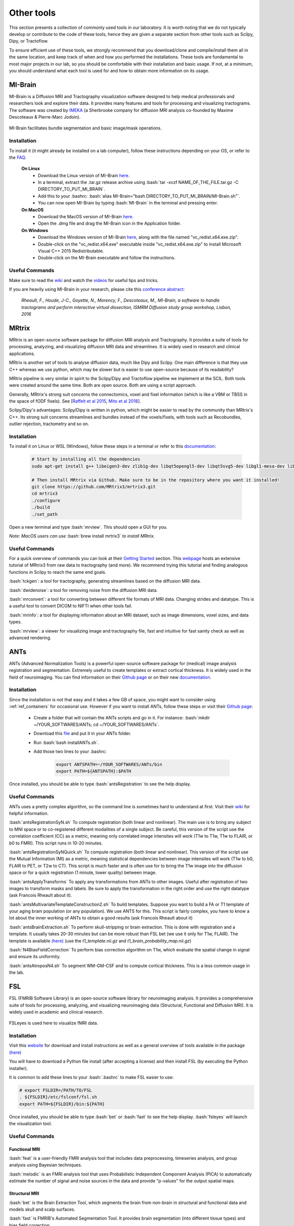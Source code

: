 .. _ref_other_tools:

Other tools
=================

.. role:: bash(code)
   :language: bash

This section presents a collection of commonly used tools in our laboratory. It is worth noting that we do not typically develop or contribute to the code of these tools, hence they are given a separate section from other tools such as Scilpy, Dipy, or Tractoflow.

To ensure efficient use of these tools, we strongly recommend that you download/clone and compile/install them all in the same location, and keep track of when and how you performed the installations. These tools are fundamental to most major projects in our lab, so you should be comfortable with their installation and basic usage. If not, at a minimum, you should understand what each tool is used for and how to obtain more information on its usage.

.. _ref_mi_brain:

MI-Brain
--------

MI-Brain is a Diffusion MRI and Tractography visualization software designed to help medical professionals and researchers look and explore their data. It provides many features and tools for processing and visualizing tractograms.
The software was created by `IMEKA <https://imeka.ca/>`_ (a Sherbrooke company for diffusion MRI analysis co-founded by Maxime Descoteaux & Pierre-Marc Jodoin).

.. figure:: /images/intro_to_software_mi_brain.png
    :scale: 25 %
    :align: center

    MI-Brain facilitates bundle segmentation and basic image/mask operations.

Installation
^^^^^^^^^^^^

To install it (it might already be installed on a lab computer), follow these instructions depending on your OS, or refer to the `FAQ <https://github.com/imeka/mi-brain/wiki/FAQ#how-to-install>`_.

    **On Linux**
        * Download the Linux version of MI-Brain `here <https://github.com/imeka/mi-brain/releases>`_.
        * In a terminal, extract the .tar.gz release archive using :bash:`tar -xvzf NAME_OF_THE_FILE.tar.gz -C DIRECTORY_TO_PUT_MI_BRAIN`.
        * Add this to your .bashrc: :bash:`alias MI-Brain="bash DIRECTORY_TO_PUT_MI_BRAIN/MI-Brain.sh"`.
        * You can now open MI-Brain by typing :bash:`MI-Brain` in the terminal and pressing enter.
    
    **On MacOS**
        * Download the MacOS version of MI-Brain `here <https://github.com/imeka/mi-brain/releases>`_.
        * Open the .dmg file and drag the MI-Brain icon in the Application folder.

    **On Windows**
        * Download the Windows version of MI-Brain `here <https://github.com/imeka/mi-brain/releases>`_, along with the file named "vc_redist.x64.exe.zip".
        * Double-click on the "vc_redist.x64.exe" executable inside "vc_redist.x64.exe.zip" to install Microsoft Visual C++ 2015 Redistributable.
        * Double-click on the MI-Brain executable and follow the instructions.

Useful Commands
^^^^^^^^^^^^^^^

Make sure to read the `wiki <https://github.com/imeka/mi-brain/wiki>`__ and watch the `videos <https://www.youtube.com/playlist?list=PLfVC14bBRTsVHzuWqfzrPp3MtYfPETDgu>`_ for useful tips and tricks.

If you are heavily using MI-Brain in your research, please cite this `conference abstract <https://www.researchgate.net/publication/312190253_MI-Brain_a_software_to_handle_tractograms_and_perform_interactive_virtual_dissection>`_:

    *Rheault, F., Houde, J-C., Goyette, N., Morency, F., Descoteaux, M., MI-Brain, a software to handle tractograms and perform interactive virtual dissection, ISMRM Diffusion study group workshop, Lisbon, 2016*

.. _ref_mrtrix:

MRtrix
------

MRtrix is an open-source software package for diffusion MRI analysis and Tractography. It provides a suite of tools for processing, analyzing, and visualizing diffusion MRI data and streamlines. It is widely used in research and clinical applications.

MRtrix is another set of tools to analyse diffusion data, much like Dipy and Scilpy. One main difference is that they use C++ whereas we use python, which may be slower but is easier to use open-source because of its readability?

MRtrix pipeline is very similar in spirit to the Scilpy/Dipy and Tractoflow pipeline we implement at the SCIL. Both tools were created around the same time. Both are open source. Both are using a script approach.

Generally, MRtrix's strong suit concerns the connectomics, voxel and fixel information (which is like a VBM or TBSS in the space of fODF fixels). See [`Raffelt et al 2015 <https://doi.org/10.1016/j.neuroimage.2015.05.039>`_, `Mito et al 2018 <https://doi.org/10.1093/brain/awx355>`_].

Scilpy/Dipy's advantages: Scilpy/Dipy is written in python, which might be easier to read by the community than MRtrix's C++. Its strong suit concerns streamlines and bundles instead of the voxels/fixels, with tools such as Recobundles, outlier rejection, tractometry and so on.

Installation
^^^^^^^^^^^^

To install it on Linux or WSL (Windows), follow these steps in a terminal or refer to this `documentation <https://mrtrix.readthedocs.io/en/latest/installation/build_from_source.html>`__:

    .. code-block:: bash

        # Start by installing all the dependencies
        sudo apt-get install g++ libeigen3-dev zlib1g-dev libqt5opengl5-dev libqt5svg5-dev libgl1-mesa-dev libfftw3-dev libtiff5-dev libpng-dev

        # Then install MRtrix via Github. Make sure to be in the repository where you want it installed!
        git clone https://github.com/MRtrix3/mrtrix3.git
        cd mrtrix3
        ./configure
        ./build
        ./set_path

Open a new terminal and type :bash:`mrview`. This should open a GUI for you.

*Note: MacOS users can use* :bash:`brew install mrtrix3` *to install MRtrix.*

Useful Commands
^^^^^^^^^^^^^^^

For a quick overview of commands you can look at their `Getting Started <https://mrtrix.readthedocs.io/en/latest/getting_started/beginner_dwi_tutorial.html>`__ section. This `webpage <https://osf.io/fkyht/>`__  hosts an extensive tutorial of MRtrix3 from raw data to tractography (and more). We recommend trying this tutorial and finding analogous functions in Scilpy to reach the same end goals.

:bash:`tckgen`: a tool for tractography, generating streamlines based on the diffusion MRI data.

:bash:`dwidenoise`: a tool for removing noise from the diffusion MRI data.

:bash:`mrconvert`: a tool for converting between different file formats of MRI data. Changing strides and datatype. This is a useful tool to convert DICOM to NIFTI when other tools fail.

:bash:`mrinfo`: a tool for displaying information about an MRI dataset, such as image dimensions, voxel sizes, and data types.

:bash:`mrview`: a viewer for visualizing image and tractography file, fast and intuitive for fast sanity check as well as advanced rendering.

.. _ref_ants:

ANTs
----

ANTs (Advanced Normalization Tools) is a powerful open-source software package for (medical) image analysis registration and segmentation. Extremely useful to create templates or extract cortical thickness. It is widely used in the field of neuroimaging.
You can find information on their `Github page <https://github.com/ANTsX/ANTs>`__ or on their new `documentation <http://stnava.github.io/ANTsDoc/>`__.

Installation
^^^^^^^^^^^^

Since the installation is not that easy and it takes a few GB of space, you might want to consider using :ref:`ref_containers` for occasional use. However if you want to install ANTs, follow these steps or visit their `Github page <https://github.com/ANTsX/ANTs/wiki/Compiling-ANTs-on-Linux-and-Mac-OS>`__:

    * Create a folder that will contain the ANTs scripts and go in it. For instance: :bash:`mkdir ~/YOUR_SOFTWARES/ANTs; cd ~/YOUR_SOFTWARES/ANTs`.
    * Download this `file <https://github.com/cookpa/antsInstallExample/blob/master/installANTs.sh>`_ and put it in your ANTs folder.
    * Run :bash:`bash installANTs.sh`.
    * Add those two lines to your .bashrc:

        .. code-block:: bash

            export ANTSPATH=~/YOUR_SOFTWARES/ANTs/bin
            export PATH=${ANTSPATH}:$PATH

Once installed, you should be able to type :bash:`antsRegistration` to see the help display.

Useful Commands
^^^^^^^^^^^^^^^

ANTs uses a pretty complex algorithm, so the command line is sometimes hard to understand at first. Visit their `wiki <https://github.com/ANTsX/ANTs/wiki/Anatomy-of-an-antsRegistration-call>`__ for helpful information.

:bash:`antsRegistrationSyN.sh` To compute registration (both linear and nonlinear). The main use is to bring any subject to MNI space or to co-registered different modalities of a single subject. Be careful, this version of the script use the correlation coefficient (CC) as a metric, meaning only correlated image intensites will work (T1w to T1w, T1w to FLAIR, or b0 to FMRI). This script runs in 10-20 minutes.

:bash:`antsRegistrationSyNQuick.sh` To compute registration (both linear and nonlinear). This version of the script use the Mutual Information (MI) as a metric, meaning statistical dependencies between image intensites will work (T1w to b0, FLAIR to PET, or T2w to CT). This script is much faster and is often use for  to bring the T1w image into the diffusion space or for a quick registration (1 minute, lower quality) between image.

:bash:`antsApplyTransforms` To apply any transformations from ANTs to other images. Useful after registration of two images to transform masks and labels. Be sure to apply the transformation in the right order and use the right datatype (ask Francois Rheault about it).

:bash:`antsMultivariateTemplateConstruction2.sh` To build templates. Suppose you want to build a FA or T1 template of your aging brain population (or any population). We use ANTS for this. This script is fairly complex, you have to know a lot about the inner working of ANTs to obtain a good results (ask Francois Rheault about it)


:bash:`antsBrainExtraction.sh` To perform skull-stripping or brain extraction. This is done with registration and a template. It usually takes 20-30 minutes but can be more robust than FSL bet (we use it only for T1w, FLAIR). The template is available `(here) <https://github.com/scilus/containers-tractoflow/raw/master/human-data_master_1d3abfb.tar.bz2>`__ (use the *t1_template.nii.gz* and *t1_brain_probability_map.nii.gz*)

:bash:`N4BiasFieldCorrection` To perform bias correction algorithm on T1w, which evaluate the spatial change in signal and ensure its uniformity.

:bash:`antsAtroposN4.sh` To segment WM-GM-CSF and to compute cortical thickness. This is a less common usage in the lab.

.. _ref_fsl:

FSL
---

FSL (FMRIB Software Library) is an open-source software library for neuroimaging analysis. It provides a comprehensive suite of tools for processing, analyzing, and visualizing neuroimaging data (Structural, Functional and Diffusion MRI). It is widely used in academic and clinical research.

.. figure:: /images/intro_to_software_fsl.png
    :scale: 40 %
    :align: center

    FSLeyes is used here to visualize fMRI data.

Installation
^^^^^^^^^^^^

Visit this `website <https://fsl.fmrib.ox.ac.uk/fsl/fslwiki>`__ for download and install instructions as well as a general overview of tools available in the package `(here) <https://fsl.fmrib.ox.ac.uk/fsl/fslwiki>`__

You will have to download a Python file install (after accepting a license) and then install FSL (by executing the Python installer).

It is common to add these lines to your :bash:`.bashrc` to make FSL easier to use:

.. code-block:: bash

    # export FSLDIR=/PATH/TO/FSL
    . ${FSLDIR}/etc/fslconf/fsl.sh
    export PATH=${FSLDIR}/bin:${PATH}

Once installed, you should be able to type :bash:`bet` or :bash:`fast` to see the help display. :bash:`fsleyes` will launch the visualization tool.


Useful Commands
^^^^^^^^^^^^^^^

Functional MRI
""""""""""""""

:bash:`feat` is a user-friendly FMRI analysis tool that includes data preprocessing, timeseries analysis, and group analysis using Bayesian techniques.

:bash:`melodic` is an FMRI analysis tool that uses Probabilistic Independent Component Analysis (PICA) to automatically estimate the number of signal and noise sources in the data and provide "p-values" for the output spatial maps.

Structural MRI
""""""""""""""

:bash:`bet` is the Brain Extraction Tool, which segments the brain from non-brain in structural and functional data and models skull and scalp surfaces.

:bash:`fast` is FMRIB's Automated Segmentation Tool. It provides brain segmentation (into different tissue types) and bias field correction.

:bash:`flirt` is FMRIB's Linear Image Registration Tool, which offers linear inter- and intra-modal registration.

:bash:`fnirt` is FMRIB's NonLinear Image Registration Tool, which offers linear inter- and intra-modal registration.

:bash:`siena` is a structural brain change analysis tool used for estimating brain atrophy.

:bash:`susan` is a nonlinear noise reduction tool.

Diffusion MRI
"""""""""""""

:bash:`bedpostx` is a tool in FSL that uses Bayesian estimation with Markov Chain Monte Carlo sampling to model diffusion MRI signal as fiber orientation distributions and estimate diffusion parameters at each voxel for local modeling of diffusion parameters, including estimation of the number and orientation of fiber bundles.

:bash:`probtrackx` is a tool in FSL that performs tractography and connectivity-based segmentation using probabilistic tractography. It calculates the probability of connection between pairs of voxels in the brain by simulating diffusion-weighted MRI signal propagation along different possible fiber pathways to investigate the connectivity of different brain regions and segment the brain into functional networks based on connectivity patterns.

:bash:`eddy` is a tool that performs eddy current correction and motion correction for diffusion MRI data.

:bash:`topup` is a tool that corrects for susceptibility-induced distortions in diffusion MRI data.

:bash:`xtract` (cross-species tractography) is a tool that automatically extract a set of tracts in humans and macaques. It can also be used to define one's own tractography protocols where all the user needs to do is to define a set of masks in standard space (e.g. MNI152).

**TBSS** is Tract-Based Spatial Statistics, part of FMRIB's Diffusion Toolbox, which offers voxelwise analysis of multi-subject diffusion data.

.. _ref_freesurfer:

Freesurfer
----------

Freesurfer is an open-source software package for brain surface reconstruction and analysis. It provides a suite of tools for processing, analyzing, and visualizing brain surface data. It is widely used in research and clinical applications, it is often the tool of choice to generate cortical and/or subcortical parcellations. Visit this `website <https://surfer.nmr.mgh.harvard.edu/fswiki>`__ for a general overview of tools available in the package.

Installation
^^^^^^^^^^^^

Install instructions for release 7 are available `here <https://surfer.nmr.mgh.harvard.edu/fswiki/rel7downloads>`__. In the table shown, pick your OS (verify which Linux distribution) and pick either *deb* (or *pkg* on MacOS) or *tar.gz*.

If you picked the package option, you will have to install it using your OS package manager. If you picked the *tar.gz* option, you will have to use the following command: :bash:`tar -zxpf freesurfer-linux-centos7_*.tar.gz`
This will extract a folder in the **current** directory, so make sure to navigate to a directory for your software.

Then, add these lines to your :bash:`.bashrc`:

.. code-block:: bash

    export FREESURFER_HOME="/PATH/TO/FREESURFER/freesurfer"
    . ${FREESURFER_HOME}/SetUpFreeSurfer.sh

Once installed, you should be able to type :bash:`recon-all` or :bash:`mri_convert` to see the help display.

Useful Commands
^^^^^^^^^^^^^^^

Freesurfer is mostly known for its pipeline :bash:`recon-all` that starts from a T1w image and generates cortical parcellation, multiple meshes that represent the cortical surfaces. 

Freesurfer is much more than that, it contains a variety of tools:
    - Skull stripping, B1 bias field correction, and gray-white matter segmentation
    - Reconstruction of cortical surface models (gray-white boundary surface and pial surface)
    - Labeling of regions on the cortical surface, as well as subcortical brain structures
    - Nonlinear registration of the cortical surface of an individual with a stereotaxic atlas
    - Statistical analysis of group morphometry differences

This `tutorial <https://surfer.nmr.mgh.harvard.edu/fswiki/FsTutorial/OutputData_freeview>`__ provides details on the typical output of their :bash:`recon-all` pipeline (along with FreeView, see below)

It also contains the **TRACULA** (TRActs Constrained by UnderLying Anatomy) tool. TRACULA performs the reconstruction of major white-matter pathways from dMRI data. As defined `here <https://surfer.nmr.mgh.harvard.edu/fswiki/Tracula>`__: *TRACULA uses prior knowledge on the relative positions of white-matter pathways with respect to their surrounding anatomical structures. Whereas the anatomical segmentation/parcellation tools use this type of neighborhood information to classify voxels in the volume or vertices on the surface, TRACULA uses it to produce tractography* streamlines.

.. figure:: /images/intro_to_software_freeview.png
    :scale: 25 %
    :align: center

    freeview is FreeSurfer built-in viewer, it supports tractography, meshes and 3D/4D images. It was made to work well with their pipeline outputs (perfect for QC).

.. _ref_dmri_explorer:

dMRI-explorer
-------------

If you want to visualize tensor and multi-tensor images in MRtrix, DIPY and FSL format as well as spherical functions expressed as a series of spherical harmonics coefficients, `dMRI-explorer <https://github.com/CHrlS98/dmri-explorer>`_ is another great tool produced in the lab. It allows for real-time diffusion MRI slicing on Linux and Windows using OpenGL 4.6. For installation and usage, a thorough guide is available on the `Github page <https://github.com/CHrlS98/dmri-explorer>`__.

.. _ref_dicom_converters:

DICOM converters
----------------

To convert DICOM data to the NIFTI format our tools understand, we typically use :bash:`dcm2niix` or :bash:`dcm2bids`. 

Install :bash:`dcm2niix` with :bash:`curl -fLO https://github.com/rordenlab/dcm2niix/releases/latest/download/dcm2niix_lnx.zip`, and visit their `Github page <https://github.com/rordenlab/dcm2niix>`__ for more information.

If you want a more complete convertion which follows `BIDS <https://bids.neuroimaging.io/>`_, install :bash:`dcm2bids` in a python virtual environment using :bash:`pip install dcm2bids`.

.. _ref_mricrogl:

MRIcroGL
--------
MRIcroGL is an open-source software package for the visualization of MRI data. It provides tools for visualizing MRI data in 2D and 3D. There are a lot of options for shaders, volume rendering, and automatic screenshots for research projects.

Visit this website for download and install instructions `(here) <https://www.nitrc.org/plugins/mwiki/index.php/mricrogl:MainPage>`__. You can download precompiled binaries for Linux/Windows/Mac. Their `Github <https://github.com/rordenlab/MRIcroGL>`__ contains everything needed to compile everything from source.
